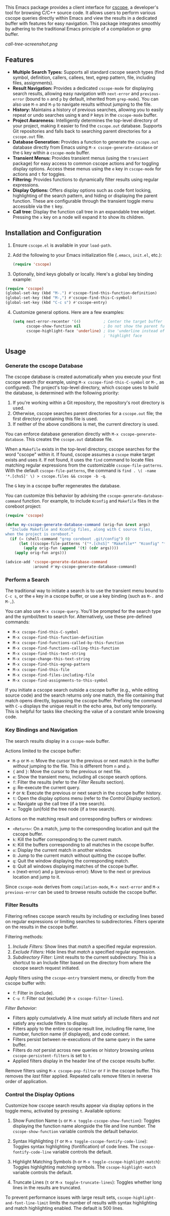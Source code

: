 This Emacs package provides a client interface for [[http://cscope.sourceforge.net/][cscope]], a developer's tool for browsing C/C++ source code. It allows users to perform various cscope queries directly within Emacs and view the results in a dedicated buffer with features for easy navigation. This package integrates smoothly by adhering to the traditional Emacs principle of a compilation or grep buffer.

[[call-tree-screenshot.png]]
** Features
- *Multiple Search Types:* Supports all standard cscope search types (find symbol, definition, callers, callees, text, egrep pattern, file, including files, assignments).
- *Result Navigation:* Provides a dedicated =cscope-mode= for displaying search results, allowing easy navigation with =next-error= and =previous-error= (bound to =n= and =p= by default, inherited from =grep-mode=). You can also use =M-n= and =M-p= to navigate results without jumping to the file.
- *History:* Maintains a history of previous searches, allowing you to easily repeat or undo searches using =N= and =P= keys in the =cscope-mode= buffer.
- *Project Awareness:* Intelligently determines the top-level directory of your project, making it easier to find the =cscope.out= database. Supports Git repositories and falls back to searching parent directories for a =cscope.out= file.
- *Database Generation:* Provides a function to generate the =cscope.out= database directly from Emacs using =M-x cscope-generate-database= or the =G= key within a =cscope-mode= buffer.
- *Transient Menus:* Provides transient menus (using the =transient= package) for easy access to common cscope actions and for toggling display options. Access these menus using the =e= key in =cscope-mode= for actions and =t= for toggles.
- *Filtering:* Provides functions to dynamically filter results using regular expressions.
- *Display Options:* Offers display options such as code font locking, highlighting of the search pattern, and hiding or displaying the parent function. These are configurable through the transient toggle menu accessible via the =t= key.
- *Call tree*: Display the function call tree in an expandable tree widget. Pressing the =x= key on a node will expand it to show its children.
** Installation and Configuration
1. Ensure =cscope.el= is available in your =load-path=.
2. Add the following to your Emacs initialization file (=.emacs=, =init.el=, etc.):
  #+begin_src emacs-lisp
    (require 'cscope)
  #+end_src
3. [@3] Optionally, bind keys globally or locally. Here's a global key binding example:
#+begin_src emacs-lisp
(require 'cscope)
(global-set-key (kbd "M-.") #'cscope-find-this-function-definition)
(global-set-key (kbd "M-,") #'cscope-find-this-C-symbol)
(global-set-key (kbd "C-c s") #'cscope-entry)
#+end_src
4. [@4] Customize general options. Here are a few examples:
   #+begin_src emacs-lisp
     (setq next-error-recenter '(4)          ; Center the target buffer automatically.
           cscope-show-function nil          ; Do not show the parent function.
           cscope-highlight-face 'underline) ; Use 'underline instead of the default
                                             ; 'highlight face
   #+end_src
** Usage
*** Generate the cscope Database
The cscope database is created automatically when you execute your first cscope search (for example, using =M-x cscope-find-this-C-symbol= or =M-,= as configured). The project's top-level directory, which cscope uses to build the database, is determined with the following priority:

1. If you're working within a Git repository, the repository's root directory is used.
2. Otherwise, cscope searches parent directories for a =cscope.out= file; the first directory containing this file is used.
3. If neither of the above conditions is met, the current directory is used.

You can enforce database generation directly with =M-x cscope-generate-database=. This creates the =cscope.out= database file.

When a =Makefile= exists in the top-level directory, cscope searches for the word "cscope" within it. If found, cscope assumes a =cscope= make target exists and uses it. If not found, it uses the =find= command to locate files matching regular expressions from the customizable =cscope-file-patterns=. With the default =cscope-file-patterns=, the command is =find . \( -name '*.[chsS]' \) > cscope.files && cscope -b -q=.

The =G= key in a cscope buffer regenerates the database.

You can customize this behavior by advising the =cscope-generate-database-command= function. For example, to include =Kconfig= and =Makefile= files in the coreboot project:

#+begin_src emacs-lisp
  (require 'cscope)

  (defun my-cscope-generate-database-command (orig-fun &rest args)
    "Include Makefile and Kconfig files, along with C source files,
  when the project is coreboot."
    (if (= (shell-command "grep coreboot .git/config") 0)
        (let ((cscope-file-patterns '("*.[chsS]" "Makefile*" "Kconfig" "*.cb")))
          (apply orig-fun (append '(t) (cdr args))))
      (apply orig-fun args)))

  (advice-add 'cscope-generate-database-command
              :around #'my-cscope-generate-database-command)
#+end_src

*** Perform a Search
The traditional way to initiate a search is to use the transient menu bound to =C-c s=, or the =e= key in a cscope buffer, or use a key binding (such as =M-.= and =M-,=).

You can also use =M-x cscope-query=. You'll be prompted for the search type and the symbol/text to search for. Alternatively, use these pre-defined commands:

- =M-x cscope-find-this-C-symbol=
- =M-x cscope-find-this-function-definition=
- =M-x cscope-find-functions-called-by-this-function=
- =M-x cscope-find-functions-calling-this-function=
- =M-x cscope-find-this-text-string=
- =M-x cscope-change-this-text-string=
- =M-x cscope-find-this-egrep-pattern=
- =M-x cscope-find-this-file=
- =M-x cscope-find-files-including-file=
- =M-x cscope-find-assignments-to-this-symbol=

If you initiate a cscope search outside a cscope buffer (e.g., while editing source code) and the search returns only one match, the file containing that match opens directly, bypassing the cscope buffer. Prefixing the command with =C-u= displays the unique result in the echo area, but only temporarily. This is helpful for tasks like checking the value of a constant while browsing code.
*** Key Bindings and Navigation
The search results display in a =cscope-mode= buffer.

Actions limited to the cscope buffer:

- =M-p= or =M-n=: Move the cursor to the previous or next match in the buffer /without/ jumping to the file. This is different from =n= and =p=.
- ={= and =}=: Move the cursor to the previous or next file.
- =e=: Show the transient menu, including all cscope search options.
- =f=: Filter the results (refer to the /Filter Results/ section).
- =g=: Re-execute the current query.
- =P= or =N=: Execute the previous or next search in the cscope buffer history.
- =t=: Open the display options menu (refer to the /Control Display/ section).
- =u=: Navigate up the call tree (if a tree search).
- =x=: Toggle (un)fold the tree node (if a tree search).

Actions on the matching result and corresponding buffers or windows:

- =<Return>=: On a match, jump to the corresponding location and quit the cscope buffer.
- =k=: Kill the buffer corresponding to the current match.
- =K=: Kill the buffers corresponding to all matches in the cscope buffer.
- =o=: Display the current match in another window.
- =O=: Jump to the current match without quitting the cscope buffer.
- =q=: Quit the window displaying the corresponding match.
- =Q=: Quit all windows displaying matches of the cscope buffer.
- =n= (next-error) and =p= (previous-error): Move to the next or previous location and jump to it.

Since =cscope-mode= derives from =compilation-mode=, =M-x next-error= and =M-x previous-error= can be used to browse results outside the cscope buffer.

*** Filter Results
Filtering refines cscope search results by including or excluding lines based on regular expressions or limiting searches to subdirectories. Filters operate on the results in the cscope buffer.

Filtering methods:

1. /Include Filters:/ Show lines that /match/ a specified regular expression.
2. /Exclude Filters:/ Hide lines that /match/ a specified regular expression.
3. /Subdirectory Filter:/ Limit results to the current subdirectory. This is a shortcut to an Include filter based on the directory from where the cscope search request initiated.

Apply filters using the =cscope-entry= transient menu, or directly from the cscope buffer with:

- =f=: Filter in (include).
- =C-u f=: Filter out (exclude) (=M-x cscope-filter-lines=).

/Filter Behavior:/

- Filters apply cumulatively. A line must satisfy all include filters and /not/ satisfy any exclude filters to display.
- Filters apply to the entire cscope result line, including file name, line number, function name (if displayed), and code context.
- Filters persist between re-executions of the same query in the same buffer.
- Filters do /not/ persist across new queries or history browsing unless =cscope-persistent-filters= is set to =t=.
- Applied filters display in the header line of the cscope results buffer.

Remove filters using =M-x cscope-pop-filter= or =F= in the cscope buffer. This removes the /last/ filter applied. Repeated calls remove filters in reverse order of application.
*** Control the Display Options
Customize how cscope search results appear via display options in the toggle menu, activated by pressing =t=. Available options:

1. Show Function Name (=s= or =M-x toggle-cscope-show-function=): Toggles displaying the function name alongside the file and line number. The =cscope-show-function= variable controls the default behavior.

2. Syntax Highlighting (=f= or =M-x toggle-cscope-fontify-code-line=): Toggles syntax highlighting (fontification) of code lines. The =cscope-fontify-code-line= variable controls the default.

3. Highlight Matching Symbols (=h= or =M-x toggle-cscope-highlight-match=): Toggles highlighting matching symbols. The =cscope-highlight-match= variable controls the default.

4. Truncate Lines (=t= or =M-x toggle-truncate-lines=): Toggles whether long lines in the results are truncated.

To prevent performance issues with large result sets, =cscope-highlight-and-font-line-limit= limits the number of results with syntax highlighting and match highlighting enabled. The default is 500 lines.
